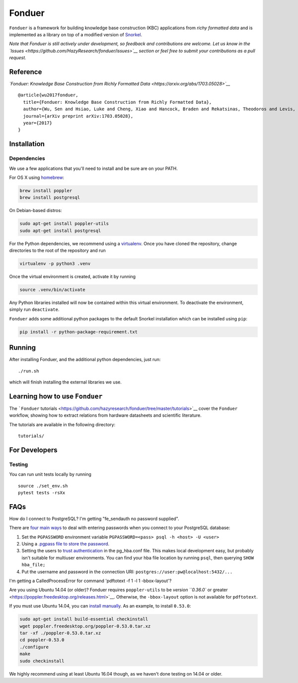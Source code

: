 Fonduer
=======

|GitHub license| |GitHub stars| |PyPI| |PyPI - Python Version| |GitHub
issues| |Travis| |Coveralls github|

``Fonduer`` is a framework for building knowledge base construction
(KBC) applications from *richy formatted data* and is implemented as a
library on top of a modified version of
`Snorkel <https://hazyresearch.github.io/snorkel/>`__.

*Note that Fonduer is still actively under development, so feedback and
contributions are welcome. Let us know in the
`Issues <https://github.com/HazyResearch/fonduer/issues>`__ section or
feel free to submit your contributions as a pull request.*

Reference
---------

*`Fonduer: Knowledge Base Construction from Richly Formatted
Data <https://arxiv.org/abs/1703.05028>`__*

::

    @article{wu2017fonduer,
      title={Fonduer: Knowledge Base Construction from Richly Formatted Data},
      author={Wu, Sen and Hsiao, Luke and Cheng, Xiao and Hancock, Braden and Rekatsinas, Theodoros and Levis, Philip and R{\'e}, Christopher},
      journal={arXiv preprint arXiv:1703.05028},
      year={2017}
    }

Installation
------------

Dependencies
~~~~~~~~~~~~

We use a few applications that you'll need to install and be sure are on
your PATH.

For OS X using `homebrew <https://brew.sh>`__:

.. code:: bash

    brew install poppler
    brew install postgresql

On Debian-based distros:

.. code:: bash

    sudo apt-get install poppler-utils
    sudo apt-get install postgresql

For the Python dependencies, we recommend using a
`virtualenv <https://virtualenv.pypa.io/en/stable/>`__. Once you have
cloned the repository, change directories to the root of the repository
and run

.. code:: bash

    virtualenv -p python3 .venv

Once the virtual environment is created, activate it by running

.. code:: bash

    source .venv/bin/activate

Any Python libraries installed will now be contained within this virtual
environment. To deactivate the environment, simply run ``deactivate``.

``Fonduer`` adds some additional python packages to the default Snorkel
installation which can be installed using ``pip``:

.. code:: bash

    pip install -r python-package-requirement.txt

Running
-------

After installing Fonduer, and the additional python dependencies, just
run:

::

    ./run.sh

which will finish installing the external libraries we use.

Learning how to use ``Fonduer``
-------------------------------

The ```Fonduer``
tutorials <https://github.com/hazyresearch/fonduer/tree/master/tutorials>`__
cover the ``Fonduer`` workflow, showing how to extract relations from
hardware datasheets and scientific literature.

The tutorials are available in the following directory:

::

    tutorials/

For Developers
--------------

Testing
~~~~~~~

You can run unit tests locally by running

::

    source ./set_env.sh
    pytest tests -rsXx

FAQs
----

How do I connect to PostgreSQL? I'm getting "fe\_sendauth no password
supplied".

There are `four main
ways <https://dba.stackexchange.com/questions/14740/how-to-use-psql-with-no-password-prompt>`__
to deal with entering passwords when you connect to your PostgreSQL
database:

1. Set the ``PGPASSWORD`` environment variable
   ``PGPASSWORD=<pass> psql -h <host> -U <user>``
2. Using a `.pgpass file to store the
   password <http://www.postgresql.org/docs/current/static/libpq-pgpass.html>`__.
3. Setting the users to `trust
   authentication <https://www.postgresql.org/docs/current/static/auth-methods.html#AUTH-TRUST>`__
   in the pg\_hba.conf file. This makes local development easy, but
   probably isn't suitable for multiuser environments. You can find your
   hba file location by running ``psql``, then querying
   ``SHOW hba_file;``
4. Put the username and password in the connection URI:
   ``postgres://user:pw@localhost:5432/...``

I'm getting a CalledProcessError for command 'pdftotext -f 1 -l 1
-bbox-layout'?

Are you using Ubuntu 14.04 (or older)? Fonduer requires
``poppler-utils`` to be `version ``0.36.0`` or
greater <https://poppler.freedesktop.org/releases.html>`__. Otherwise,
the ``-bbox-layout`` option is not available for ``pdftotext``.

If you must use Ubuntu 14.04, you can `install
manually <https://poppler.freedesktop.org>`__. As an example, to install
``0.53.0``:

.. code:: bash

    sudo apt-get install build-essential checkinstall
    wget poppler.freedesktop.org/poppler-0.53.0.tar.xz
    tar -xf ./poppler-0.53.0.tar.xz
    cd poppler-0.53.0
    ./configure
    make
    sudo checkinstall

We highly recommend using at least Ubuntu 16.04 though, as we haven't
done testing on 14.04 or older.

.. |GitHub license| image:: https://img.shields.io/github/license/HazyResearch/fonduer.svg
   :target: https://github.com/HazyResearch/fonduer/blob/master/LICENSE
.. |GitHub stars| image:: https://img.shields.io/github/stars/HazyResearch/fonduer.svg
   :target: https://github.com/HazyResearch/fonduer/stargazers
.. |PyPI| image:: https://img.shields.io/pypi/v/fonduer.svg
   :target: https://pypi.org/project/fonduer/
.. |PyPI - Python Version| image:: https://img.shields.io/pypi/pyversions/fonduer.svg
   :target: https://pypi.org/project/fonduer/
.. |GitHub issues| image:: https://img.shields.io/github/issues/HazyResearch/fonduer.svg
   :target: https://github.com/HazyResearch/fonduer/issues
.. |Travis| image:: https://img.shields.io/travis/HazyResearch/fonduer.svg
   :target: https://travis-ci.org/HazyResearch/fonduer
.. |Coveralls github| image:: https://img.shields.io/coveralls/github/HazyResearch/fonduer.svg
   :target: https://coveralls.io/github/HazyResearch/fonduer


